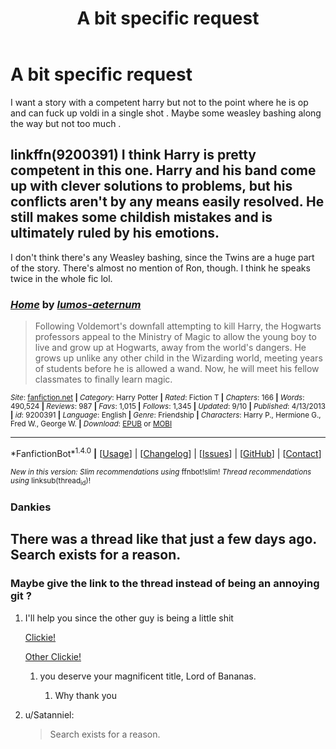#+TITLE: A bit specific request

* A bit specific request
:PROPERTIES:
:Author: MoukaLion
:Score: 5
:DateUnix: 1474890605.0
:DateShort: 2016-Sep-26
:FlairText: Request
:END:
I want a story with a competent harry but not to the point where he is op and can fuck up voldi in a single shot . Maybe some weasley bashing along the way but not too much .


** linkffn(9200391) I think Harry is pretty competent in this one. Harry and his band come up with clever solutions to problems, but his conflicts aren't by any means easily resolved. He still makes some childish mistakes and is ultimately ruled by his emotions.

I don't think there's any Weasley bashing, since the Twins are a huge part of the story. There's almost no mention of Ron, though. I think he speaks twice in the whole fic lol.
:PROPERTIES:
:Author: asinglemantear
:Score: 2
:DateUnix: 1474896524.0
:DateShort: 2016-Sep-26
:END:

*** [[http://www.fanfiction.net/s/9200391/1/][*/Home/*]] by [[https://www.fanfiction.net/u/4206264/lumos-aeternum][/lumos-aeternum/]]

#+begin_quote
  Following Voldemort's downfall attempting to kill Harry, the Hogwarts professors appeal to the Ministry of Magic to allow the young boy to live and grow up at Hogwarts, away from the world's dangers. He grows up unlike any other child in the Wizarding world, meeting years of students before he is allowed a wand. Now, he will meet his fellow classmates to finally learn magic.
#+end_quote

^{/Site/: [[http://www.fanfiction.net/][fanfiction.net]] *|* /Category/: Harry Potter *|* /Rated/: Fiction T *|* /Chapters/: 166 *|* /Words/: 490,524 *|* /Reviews/: 987 *|* /Favs/: 1,015 *|* /Follows/: 1,345 *|* /Updated/: 9/10 *|* /Published/: 4/13/2013 *|* /id/: 9200391 *|* /Language/: English *|* /Genre/: Friendship *|* /Characters/: Harry P., Hermione G., Fred W., George W. *|* /Download/: [[http://www.ff2ebook.com/old/ffn-bot/index.php?id=9200391&source=ff&filetype=epub][EPUB]] or [[http://www.ff2ebook.com/old/ffn-bot/index.php?id=9200391&source=ff&filetype=mobi][MOBI]]}

--------------

*FanfictionBot*^{1.4.0} *|* [[[https://github.com/tusing/reddit-ffn-bot/wiki/Usage][Usage]]] | [[[https://github.com/tusing/reddit-ffn-bot/wiki/Changelog][Changelog]]] | [[[https://github.com/tusing/reddit-ffn-bot/issues/][Issues]]] | [[[https://github.com/tusing/reddit-ffn-bot/][GitHub]]] | [[[https://www.reddit.com/message/compose?to=tusing][Contact]]]

^{/New in this version: Slim recommendations using/ ffnbot!slim! /Thread recommendations using/ linksub(thread_id)!}
:PROPERTIES:
:Author: FanfictionBot
:Score: 1
:DateUnix: 1474896546.0
:DateShort: 2016-Sep-26
:END:


*** Dankies
:PROPERTIES:
:Author: MoukaLion
:Score: 1
:DateUnix: 1474908832.0
:DateShort: 2016-Sep-26
:END:


** There was a thread like that just a few days ago. Search exists for a reason.
:PROPERTIES:
:Author: Satanniel
:Score: -5
:DateUnix: 1474898184.0
:DateShort: 2016-Sep-26
:END:

*** Maybe give the link to the thread instead of being an annoying git ?
:PROPERTIES:
:Author: MoukaLion
:Score: 4
:DateUnix: 1474908819.0
:DateShort: 2016-Sep-26
:END:

**** I'll help you since the other guy is being a little shit

[[https://www.reddit.com/r/HPfanfiction/comments/53y7md/fics_where_harry_is_competent_but_not_over_powered/][Clickie!]]

[[https://www.reddit.com/r/HPfanfiction/comments/38eiyn/lff_humorous_and_competent_harry_fic/][Other Clickie!]]
:PROPERTIES:
:Author: laserthrasher1
:Score: 1
:DateUnix: 1474910844.0
:DateShort: 2016-Sep-26
:END:

***** you deserve your magnificent title, Lord of Bananas.
:PROPERTIES:
:Author: sfjoellen
:Score: 2
:DateUnix: 1474915982.0
:DateShort: 2016-Sep-26
:END:

****** Why thank you
:PROPERTIES:
:Author: laserthrasher1
:Score: 1
:DateUnix: 1474927488.0
:DateShort: 2016-Sep-27
:END:


**** u/Satanniel:
#+begin_quote
  Search exists for a reason.
#+end_quote
:PROPERTIES:
:Author: Satanniel
:Score: 0
:DateUnix: 1474929803.0
:DateShort: 2016-Sep-27
:END:
